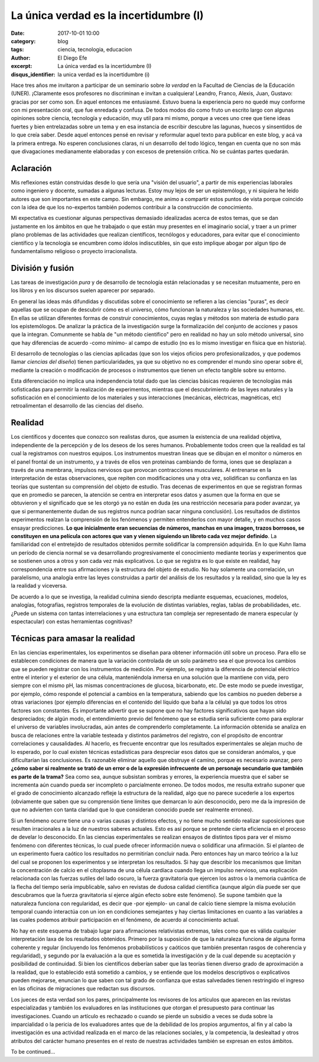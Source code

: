 La única verdad es la incertidumbre (I)
#######################################

:date: 2017-10-01 10:00
:category: blog
:tags: ciencia, tecnologia, educacion
:author: El Diego Efe
:excerpt: La única verdad es la incertidumbre (I)
:disqus_identifier: la unica verdad es la incertidumbre (i)

Hace tres años me invitaron a participar de un seminario sobre *la verdad* en la
Facultad de Ciencias de la Educación (UNER). ¡Claramente esos profesores no
discriminan e invitan a cualquiera! Leandro, Franco, Alexis, Juan, Gustavo:
gracias por ser como son. En aquel entonces me entusiasmé. Estuvo buena la
experiencia pero no quedé muy conforme con mi presentación oral, que fue
enredada y confusa. De todos modos dio como fruto un escrito largo con algunas
opiniones sobre ciencia, tecnología y educación, muy util para mi mismo, porque
a veces uno cree que tiene ideas fuertes y bien entrelazadas sobre un tema y en
esa instancia de escribir descubre las lagunas, huecos y sinsentidos de lo que
creía saber. Desde aquel entonces pensé en revisar y reformular aquel texto para
publicar en este blog, y acá va la primera entrega. No esperen conclusiones
claras, ni un desarrollo del todo lógico, tengan en cuenta que no son más que
divagaciones medianamente elaboradas y con excesos de pretensión crítica. No se
cuántas partes quedarán.

Aclaración
----------

Mis reflexiones están construidas desde lo que sería una "visión del usuario", a
partir de mis experiencias laborales como ingeniero y docente, sumadas a algunas
lecturas. Estoy muy lejos de ser un epistemólogo, y ni siquiera he leido autores
que son importantes en este campo. Sin embargo, me animo a compartir estos
puntos de vista porque coincido con la idea de que los no-expertos también
podemos contribuir a la construcción de conocimiento.

Mi expectativa es cuestionar algunas perspectivas demasiado idealizadas acerca
de estos temas, que se dan justamente en los ámbitos en que he trabajado o que
están muy presentes en el imaginario social, y traer a un primer plano problemas
de las actividades que realizan científicos, tecnólogos y educadores, para
evitar que el conocimiento científico y la tecnología se encumbren como ídolos
indiscutibles, sin que esto implique abogar por algun tipo de fundamentalismo
religioso o proyecto irracionalista.

División y fusión
-----------------

Las tareas de investigación *pura* y de desarrollo de tecnología están
relacionadas y se necesitan mutuamente, pero en los libros y en los discursos
suelen aparecer por separado.

.. image:: https://c1.staticflickr.com/5/4496/36727333324_471e972e48_h.jpg
   :scale: 100%
   :width: 100%
   :align: center
   :alt: study science, love science, use science
   :target: https://c1.staticflickr.com/5/4496/36727333324_957bfb1d16_o.jpg

En general las ideas más difundidas y discutidas sobre el conocimiento se
refieren a las ciencias "puras", es decir aquellas que se ocupan de descubrir
cómo es el universo, cómo funcionan la naturaleza y las sociedades humanas, etc.
En ellas se utilizan diferentes formas de construir conocimientos, cuyas reglas
y métodos son materia de estudio para los epistemólogos. De analizar la práctica
de la investigación surge la formalización del conjunto de acciones y pasos que
la integran. Comunmente se habla de "un método científico" pero en realidad no
hay un solo método universal, sino que hay diferencias de acuerdo -como mínimo-
al campo de estudio (no es lo mismo investigar en física que en historia).

El desarrollo de tecnologías o las ciencias aplicadas (que son los viejos
oficios pero profesionalizados, y que podemos llamar *ciencias del diseño*)
tienen particularidades, ya que su objetivo no es comprender el mundo sino
operar sobre él, mediante la creación o modificación de procesos o instrumentos
que tienen un efecto tangible sobre su entorno.

Esta diferenciación no implica una independencia total dado que las ciencias
básicas requieren de tecnologías más sofisticadas para permitir la realización
de experimentos, mientras que el descubrimiento de las leyes naturales y la
sofisticación en el conocimiento de los materiales y sus interacciones
(mecánicas, eléctricas, magnéticas, etc) retroalimentan el desarrollo de las
ciencias del diseño.

Realidad
--------

Los científicos y docentes que conozco son realistas duros, que asumen la
existencia de una realidad objetiva, independiente de la percepción y de los
deseos de los seres humanos. Probablemente todos creen que la realidad es tal
cual la registramos con nuestros equipos. Los instrumentos muestran lineas que
se dibujan en el monitor o números en el panel frontal de un instrumento, y a
través de ellos ven proteinas cambiando de forma, iones que se desplazan a
través de una membrana, impulsos nerviosos que provocan contracciones
musculares. Al entrenarse en la interpretación de estas observaciones, que
repiten con modificaciones una y otra vez, solidifican su confianza en las
teorías que sustentan su comprensión del objeto de estudio. Tras decenas de
experimentos en que se registran formas que en promedio se parecen, la atención
se centra en interpretar esos datos y asumen que la forma en que se obtuvieron y
el significado que se les otorgó ya no están en duda (es una restricción
necesaria para poder avanzar, ya que si permanentemente dudan de sus registros
nunca podrían sacar ninguna conclusión). Los resultados de distintos
experimentos realzan la comprensión de los fenómenos y permiten entenderlos con
mayor detalle, y en muchos casos ensayar predicciones. **Lo que inicialmente
eran secuencias de números, manchas en una imagen, trazos borrosos, se
constituyen en una película con actores que van y vienen siguiendo un libreto
cada vez mejor definido**. La familiaridad con el entretejido de resultados
obtenidos permite solidificar la comprensión adquirida. En lo que Kuhn llama un
período de ciencia normal se va desarrollando progresivamente el conocimiento
mediante teorías y experimentos que se sostienen unos a otros y son cada vez más
explicativos. Lo que se registra es lo que existe en realidad, hay
correspondencia entre sus afirmaciones y la estructura del objeto de estudio. No
hay solamente una correlación, un paralelismo, una analogía entre las leyes
construidas a partir del análisis de los resultados y la realidad, sino que la
ley es la realidad y viceversa.


.. image:: https://c1.staticflickr.com/5/4478/36766655113_926fe1c087_b.jpg
   :scale: 100%
   :width: 100%
   :align: center
   :alt: ver lo que es
   :target: https://c1.staticflickr.com/5/4478/36766655113_1081e64712_o.jpg

De acuerdo a lo que se investiga, la realidad culmina siendo descripta mediante
esquemas, ecuaciones, modelos, analogías, fotografías, registros temporales de
la evolución de distintas variables, reglas, tablas de probabilidades, etc.
¿Puede un sistema con tantas interrelaciones y una estructura tan compleja ser
representado de manera especular (y espectacular) con estas herramientas
cognitivas?

Técnicas para amasar la realidad
--------------------------------

En las ciencias experimentales, los experimentos se diseñan para obtener
información útil sobre un proceso. Para ello se establecen condiciones de manera
que la variación controlada de un solo parámetro sea el que provoca los cambios
que se pueden registrar con los instrumentos de medición. Por ejemplo, se
registra la diferencia de potencial eléctrico entre el interior y el exterior de
una célula, manteniéndola inmersa en una solución que la mantiene con vida, pero
siempre con el mismo pH, las mismas concentraciones de glucosa, bicarbonato,
etc. De este modo se puede investigar, por ejemplo, cómo responde el potencial a
cambios en la temperatura, sabiendo que los cambios no pueden deberse a otras
variaciones (por ejemplo diferencias en el contenido del líquido que baña a la
célula) ya que todos los otros factores son constantes. Es importante advertir
que se supone que no hay factores significativos que hayan sido despreciados; de
algún modo, el entendimiento previo del fenómeno que se estudia sería suficiente
como para explorar el universo de variables involucradas, aún antes de
comprenderlo completamente. La información obtenida se analiza en busca de
relaciones entre la variable testeada y distintos parámetros del registro, con
el propósito de encontrar correlaciones y causalidades. Al hacerlo, es frecuente
encontrar que los resultados experimentales se alejan mucho de lo esperado, por
lo cual existen técnicas estadísticas para despreciar esos datos que se
consideran anómalos, y que dificultarían las conclusiones. Es razonable eliminar
aquello que obstruye el camino, porque es necesario avanzar, pero **¿cómo saber
si realmente se trató de un error o de la expresión infrecuente de un personaje
secundario que también es parte de la trama?** Sea como sea, aunque subsistan
sombras y errores, la experiencia muestra que el saber se incrementa aún cuando
pueda ser incompleto o parcialmente erroneo. De todos modos, me resulta extraño
suponer que el grado de conocimiento alcanzado refleje la estructura de la
realidad, algo que no parece sucederle a los expertos (obviamente que saben que
su comprensión tiene límites que demarcan lo aún desconocido, pero me da la
impresión de que no advierten con tanta claridad que lo que consideran conocido
puede ser realmente erroneo).


.. image:: https://c1.staticflickr.com/5/4344/36766655233_420088ef6f_b.jpg
   :scale: 100%
   :width: 100%
   :align: center
   :alt: un mundo invisible
   :target: https://c1.staticflickr.com/5/4344/36766655233_b28b1cd354_o.jpg

Si un fenómeno ocurre tiene una o varias causas y distintos efectos, y no tiene
mucho sentido realizar suposiciones que resulten irracionales a la luz de
nuestros saberes actuales. Esto es así porque se pretende cierta eficiencia en
el proceso de develar lo desconocido. En las ciencias experimentales se realizan
ensayos de distintos tipos para ver el mismo fenómeno con diferentes técnicas,
lo cual puede ofrecer información nueva o solidificar una afirmación. Si el
planteo de un experimento fuera caótico los resultados no permitirían concluir
nada. Pero entonces hay un marco teórico a la luz del cual se proponen los
experimentos y se interpretan los resultados. Si hay que describir los
mecanismos que limitan la concentración de calcio en el citoplasma de una célula
cardíaca cuando llega un impulso nervioso, una explicación relacionada con las
fuerzas sutiles del lado oscuro, la fuerza gravitatoria que ejercen los astros o
la memoria cuántica de la flecha del tiempo sería impublicable, salvo en
revistas de dudosa calidad científica (aunque algún día puede ser que
descubramos que la fuerza gravitatoria sí ejerce algún efecto sobre este
fenómeno). Se supone también que la naturaleza funciona con regularidad, es
decir que -por ejemplo- un canal de calcio tiene siempre la misma evolución
temporal cuando interactúa con un ion en condiciones semejantes y hay ciertas
limitaciones en cuanto a las variables a las cuales podemos atribuir
participación en el fenómeno, de acuerdo al conocimiento actual.

No hay en este esquema de trabajo lugar para afirmaciones relativistas extremas,
tales como que es válida cualquier interpretación laxa de los resultados
obtenidos. Primero por la suposición de que la naturaleza funciona de alguna
forma coherente y regular (incluyendo los fenómenos probabilísticos y caóticos
que también presentan rasgos de coherencia y regularidad), y segundo por la
evaluación a la que es sometida la investigación y de la cual depende su
aceptación y posibilidad de continuidad. Si bien los científicos deberían saber
que las teorías tienen diverso grado de aproximación a la realidad, que lo
establecido está sometido a cambios, y se entiende que los modelos descriptivos
o explicativos pueden mejorarse, enuncian lo que saben con tal grado de
confianza que estas salvedades tienen restringido el ingreso en las oficinas de
migraciones que redactan sus discursos.


.. image:: https://c1.staticflickr.com/5/4396/37389493036_dde288ba94_b.jpg
   :scale: 100%
   :width: 100%
   :align: center
   :alt: Surprise!
   :target: https://c1.staticflickr.com/5/4396/37389493036_c258a14be1_o.jpg

Los jueces de esta verdad son los pares, principalmente los revisores de los
artículos que aparecen en las revistas especializadas y también los evaluadores
en las instituciones que otorgan el presupuesto para continuar las
investigaciones. Cuando un artículo es rechazado o cuando se pierde un subsidio
a veces se duda sobre la imparcialidad o la pericia de los evaluadores antes que
de la debilidad de los propios argumentos, al fin y al cabo la investigación es
una actividad realizada en el marco de las relaciones sociales, y la
competencia, la deslealtad y otros atributos del carácter humano presentes en el
resto de nuestras actividades también se expresan en estos ámbitos.

To be continued...
